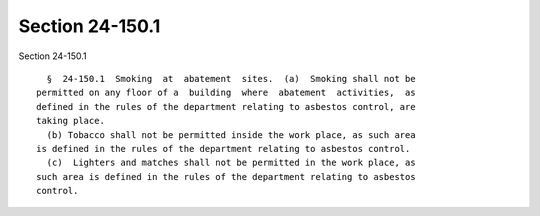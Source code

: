 Section 24-150.1
================

Section 24-150.1 ::    
        
     
        §  24-150.1  Smoking  at  abatement  sites.  (a)  Smoking shall not be
      permitted on any floor of a  building  where  abatement  activities,  as
      defined in the rules of the department relating to asbestos control, are
      taking place.
        (b) Tobacco shall not be permitted inside the work place, as such area
      is defined in the rules of the department relating to asbestos control.
        (c)  Lighters and matches shall not be permitted in the work place, as
      such area is defined in the rules of the department relating to asbestos
      control.
    
    
    
    
    
    
    
